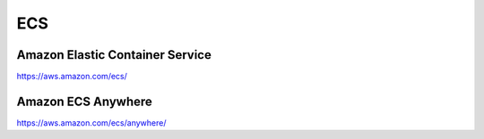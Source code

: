 ECS
===

Amazon Elastic Container Service
--------------------------------

https://aws.amazon.com/ecs/

Amazon ECS Anywhere
--------------------

https://aws.amazon.com/ecs/anywhere/
